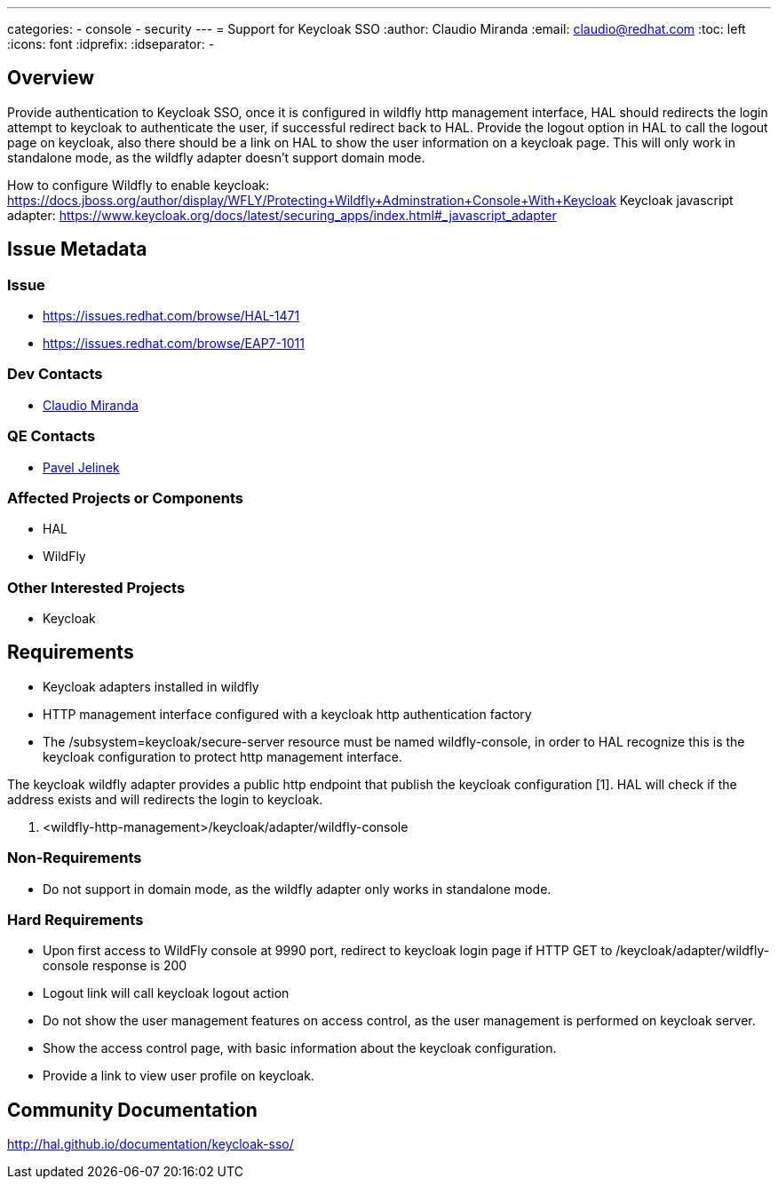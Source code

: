 ---
categories:
  - console
  - security 
---
= Support for Keycloak SSO
:author:            Claudio Miranda
:email:             claudio@redhat.com
:toc:               left
:icons:             font
:idprefix:
:idseparator:       -

== Overview

Provide authentication to Keycloak SSO, once it is configured in wildfly http management interface, HAL should redirects the login attempt to keycloak to authenticate the user, if successful redirect back to HAL. Provide the logout option in HAL to call the logout page on keycloak, also there should be a link on HAL to show the user information on a keycloak page. This will only work in standalone mode, as the wildfly adapter doesn't support domain mode.

How to configure Wildfly to enable keycloak: https://docs.jboss.org/author/display/WFLY/Protecting+Wildfly+Adminstration+Console+With+Keycloak
Keycloak javascript adapter: https://www.keycloak.org/docs/latest/securing_apps/index.html#_javascript_adapter

== Issue Metadata

=== Issue

* https://issues.redhat.com/browse/HAL-1471
* https://issues.redhat.com/browse/EAP7-1011

=== Dev Contacts

* mailto:claudio@redhat.com[Claudio Miranda]

=== QE Contacts

* mailto:pjelinek@redhat.com[Pavel Jelinek]

=== Affected Projects or Components

* HAL
* WildFly

=== Other Interested Projects

* Keycloak

== Requirements

* Keycloak adapters installed in wildfly
* HTTP management interface configured with a keycloak http authentication factory
* The /subsystem=keycloak/secure-server resource must be named wildfly-console, in order to HAL recognize this is the keycloak configuration to protect http management interface.

The keycloak wildfly adapter provides a public http endpoint that publish the keycloak configuration [1]. HAL will check if the address exists and will redirects the login to keycloak.

1. <wildfly-http-management>/keycloak/adapter/wildfly-console

=== Non-Requirements

* Do not support in domain mode, as the wildfly adapter only works in standalone mode.

=== Hard Requirements

* Upon first access to WildFly console at 9990 port, redirect to keycloak login page if HTTP GET to /keycloak/adapter/wildfly-console response is 200
* Logout link will call keycloak logout action
* Do not show the user management features on access control, as the user management is performed on keycloak server.
* Show the access control page, with basic information about the keycloak configuration.
* Provide a link to view user profile on keycloak.

== Community Documentation

http://hal.github.io/documentation/keycloak-sso/
